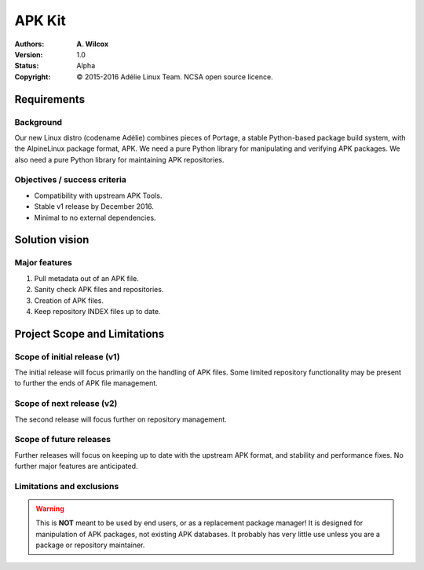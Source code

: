 =========
 APK Kit
=========
:Authors:
  * **A. Wilcox**
:Version:
  1.0
:Status:
  Alpha
:Copyright:
  © 2015-2016 Adélie Linux Team.  NCSA open source licence.



Requirements
============

Background
----------
Our new Linux distro (codename Adélie) combines pieces of Portage, a stable
Python-based package build system, with the AlpineLinux package format, APK.  We
need a pure Python library for manipulating and verifying APK packages.  We also
need a pure Python library for maintaining APK repositories.


Objectives / success criteria
-----------------------------
* Compatibility with upstream APK Tools.
* Stable v1 release by December 2016.
* Minimal to no external dependencies.




Solution vision
===============

Major features
--------------
#. Pull metadata out of an APK file.

#. Sanity check APK files and repositories.

#. Creation of APK files.

#. Keep repository INDEX files up to date.




Project Scope and Limitations
=============================

Scope of initial release (v1)
-----------------------------
The initial release will focus primarily on the handling of APK files.  Some
limited repository functionality may be present to further the ends of APK file
management.


Scope of next release (v2)
--------------------------
The second release will focus further on repository management.


Scope of future releases
------------------------
Further releases will focus on keeping up to date with the upstream APK format,
and stability and performance fixes.  No further major features are anticipated.


Limitations and exclusions
--------------------------
.. warning:: This is **NOT** meant to be used by end users, or as a replacement
    package manager!  It is designed for manipulation of APK packages, not
    existing APK databases.  It probably has very little use unless you are a
    package or repository maintainer.
